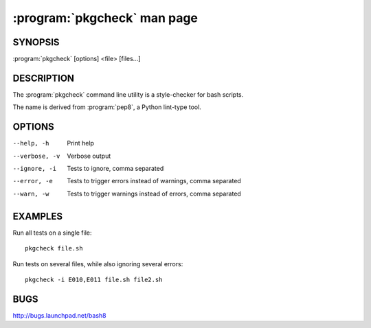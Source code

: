 ===========================
:program:`pkgcheck` man page
===========================

.. program:: pkgcheck
.. highlight:: bash

SYNOPSIS
========

:program:`pkgcheck` [options] <file> [files...]

DESCRIPTION
===========

The :program:`pkgcheck` command line utility is a style-checker for
bash scripts.

The name is derived from :program:`pep8`, a Python lint-type tool.

OPTIONS
=======

--help, -h        Print help
--verbose, -v     Verbose output
--ignore, -i      Tests to ignore, comma separated
--error, -e       Tests to trigger errors instead of warnings, comma separated
--warn, -w        Tests to trigger warnings instead of errors, comma separated

EXAMPLES
========

Run all tests on a single file::

    pkgcheck file.sh

Run tests on several files, while also ignoring several errors::

    pkgcheck -i E010,E011 file.sh file2.sh

BUGS
====

http://bugs.launchpad.net/bash8
